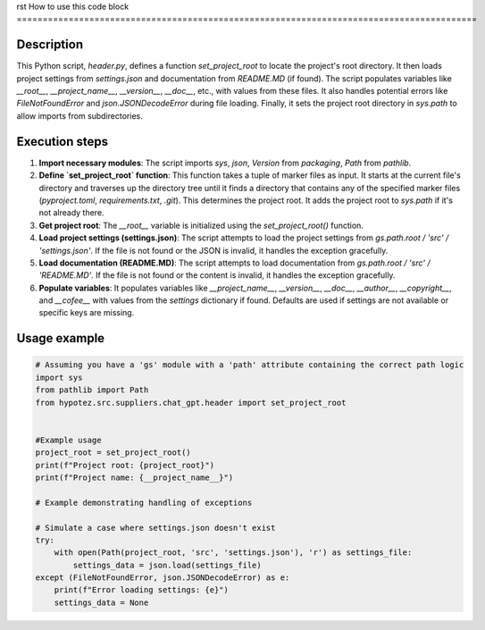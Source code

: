 rst
How to use this code block
=========================================================================================

Description
-------------------------
This Python script, `header.py`, defines a function `set_project_root` to locate the project's root directory. It then loads project settings from `settings.json` and documentation from `README.MD` (if found).  The script populates variables like `__root__`, `__project_name__`, `__version__`, `__doc__`, etc., with values from these files.  It also handles potential errors like `FileNotFoundError` and `json.JSONDecodeError` during file loading. Finally, it sets the project root directory in `sys.path` to allow imports from subdirectories.


Execution steps
-------------------------
1. **Import necessary modules**: The script imports `sys`, `json`, `Version` from `packaging`, `Path` from `pathlib`.


2. **Define `set_project_root` function**: This function takes a tuple of marker files as input. It starts at the current file's directory and traverses up the directory tree until it finds a directory that contains any of the specified marker files (`pyproject.toml`, `requirements.txt`, `.git`). This determines the project root. It adds the project root to `sys.path` if it's not already there.


3. **Get project root**: The `__root__` variable is initialized using the `set_project_root()` function.


4. **Load project settings (settings.json)**: The script attempts to load the project settings from `gs.path.root / 'src' / 'settings.json'`. If the file is not found or the JSON is invalid, it handles the exception gracefully.


5. **Load documentation (README.MD)**: The script attempts to load documentation from `gs.path.root / 'src' / 'README.MD'`. If the file is not found or the content is invalid, it handles the exception gracefully.


6. **Populate variables**: It populates variables like `__project_name__`, `__version__`, `__doc__`, `__author__`, `__copyright__`, and `__cofee__` with values from the `settings` dictionary if found. Defaults are used if settings are not available or specific keys are missing.


Usage example
-------------------------
.. code-block:: python

    # Assuming you have a 'gs' module with a 'path' attribute containing the correct path logic
    import sys
    from pathlib import Path
    from hypotez.src.suppliers.chat_gpt.header import set_project_root


    #Example usage
    project_root = set_project_root()
    print(f"Project root: {project_root}")
    print(f"Project name: {__project_name__}")

    # Example demonstrating handling of exceptions

    # Simulate a case where settings.json doesn't exist
    try:
        with open(Path(project_root, 'src', 'settings.json'), 'r') as settings_file:
            settings_data = json.load(settings_file)
    except (FileNotFoundError, json.JSONDecodeError) as e:
        print(f"Error loading settings: {e}")
        settings_data = None